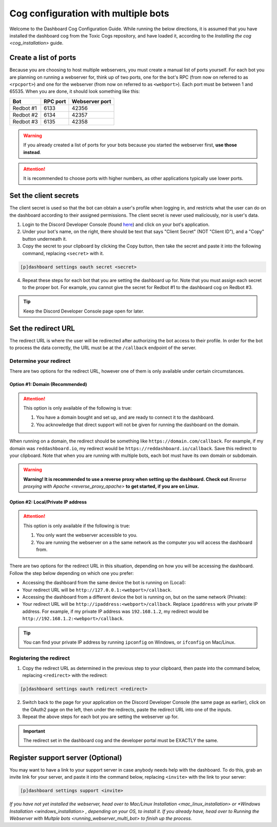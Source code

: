 Cog configuration with multiple bots
====================================

Welcome to the Dashboard Cog Configuration Guide. While running the
below directions, it is assumed that you have installed the dashboard
cog from the Toxic Cogs repository, and have loaded it, according to the
`Installing the cog <cog_installation>` guide.

Create a list of ports
----------------------

Because you are choosing to host multiple webservers, you must create a
manual list of ports yourself. For each bot you are planning on running
a webserver for, think up of two ports, one for the bot's RPC (from now
on referred to as ``<rpcport>``) and one for the webserver (from now on
referred to as ``<webport>``). Each port must be between 1 and 65535.
When you are done, it should look something like this:

+-------------+------------+------------------+
| Bot         | RPC port   | Webserver port   |
+=============+============+==================+
| Redbot #1   | 6133       | 42356            |
+-------------+------------+------------------+
| Redbot #2   | 6134       | 42357            |
+-------------+------------+------------------+
| Redbot #3   | 6135       | 42358            |
+-------------+------------+------------------+

.. warning::

   If you already created a list of ports for your bots because you started the webserver first, **use those instead**.

.. attention::

   It is recommended to choose ports with higher numbers, as other applications typically use lower ports.

Set the client secrets
----------------------

The client secret is used so that the bot can obtain a user's profile
when logging in, and restricts what the user can do on the dashboard
according to their assigned permissions. The client secret is never used
maliciously, nor is user's data.

1. Login to the Discord Developer Console (found
   `here <https://discord.com/developers/applications>`__) and click on
   your bot's application.
2. Under your bot's name, on the right, there should be text that says
   "Client Secret" (NOT "Client ID"), and a "Copy" button underneath it.
3. Copy the secret to your clipboard by clicking the Copy button, then
   take the secret and paste it into the following command, replacing
   ``<secret>`` with it.

.. code-block:: none

   [p]dashboard settings oauth secret <secret>

4. Repeat these steps for each bot that you are setting the dashboard up
   for. Note that you must assign each secret to the proper bot. For
   example, you cannot give the secret for Redbot #1 to the dashboard
   cog on Redbot #3.

.. tip::

   Keep the Discord Developer Console page open for later.

Set the redirect URL
--------------------

The redirect URL is where the user will be redirected after authorizing
the bot access to their profile. In order for the bot to process the
data correctly, the URL must be at the ``/callback`` endpoint of the
server.

Determine your redirect
~~~~~~~~~~~~~~~~~~~~~~~

There are two options for the redirect URL, however one of them is only
available under certain circumstances.

Option #1: Domain (Recommended)
^^^^^^^^^^^^^^^^^^^^^^^^^^^^^^^

.. attention::

   This option is only available of the following is true:

   1. You have a domain bought and set up, and are ready to connect it to
      the dashboard.
   2. You acknowledge that direct support will not be given for running the
      dashboard on the domain.

When running on a domain, the redirect should be something like
``https://domain.com/callback``. For example, if my domain was
``reddashboard.io``, my redirect would be
``https://reddashboard.io/callback``. Save this redirect to your
clipboard. Note that when you are running with multiple bots, each bot
must have its own domain or subdomain.

.. warning::

   **Warning! It is recommended to use a reverse proxy when setting up the dashboard. Check out** `Reverse proxying with Apache <reverse_proxy_apache>` **to get started, if you are on Linux.**

Option #2: Local/Private IP address
^^^^^^^^^^^^^^^^^^^^^^^^^^^^^^^^^^^

.. attention::

   This option is only available if the following is true:

   1. You only want the webserver accessible to you.
   2. You are running the webserver on a the same network as the computer
      you will access the dashboard from.

There are two options for the redirect URL in this situation, depending
on how you will be accessing the dashboard. Follow the step below
depending on which one you prefer:

-  Accessing the dashboard from the same device the bot is running on
   (Local):
-  Your redirect URL will be ``http://127.0.0.1:<webport>/callback``.
-  Accessing the dashboard from a different device the bot is running
   on, but on the same network (Private):
-  Your redirect URL will be ``http://ipaddress:<webport>/callback``.
   Replace ``ipaddress`` with your private IP address. For example, if
   my private IP address was ``192.168.1.2``, my redirect would be
   ``http://192.168.1.2:<webport>/callback``.

.. tip::

   You can find your private IP address by running ``ipconfig`` on Windows, or ``ifconfig`` on Mac/Linux.

Registering the redirect
~~~~~~~~~~~~~~~~~~~~~~~~

1. Copy the redirect URL as determined in the previous step to your
   clipboard, then paste into the command below, replacing
   ``<redirect>`` with the redirect:

.. code-block:: none

   [p]dashboard settings oauth redirect <redirect>

2. Switch back to the page for your application on the Discord Developer
   Console (the same page as earlier), click on the OAuth2 page on the
   left, then under the redirects, paste the redirect URL into one of
   the inputs.
3. Repeat the above steps for each bot you are setting the webserver up
   for.

.. important::

   The redirect set in the dashboard cog and the developer portal must be EXACTLY the same.

Register support server (Optional)
----------------------------------

You may want to have a link to your support server in case anybody needs
help with the dashboard. To do this, grab an invite link for your
server, and paste it into the command below, replacing ``<invite>`` with
the link to your server:

.. code:: none

    [p]dashboard settings support <invite>

*If you have not yet installed the webserver, head over to* `Mac/Linux Installation <mac_linux_installation>` *or* `*Windows Installation <windows_installation>` *, depending on your OS, to install it. If you already have, head over to* `Running the Webserver with Multple bots <running_webserver_multi_bot>` *to finish up the process.*